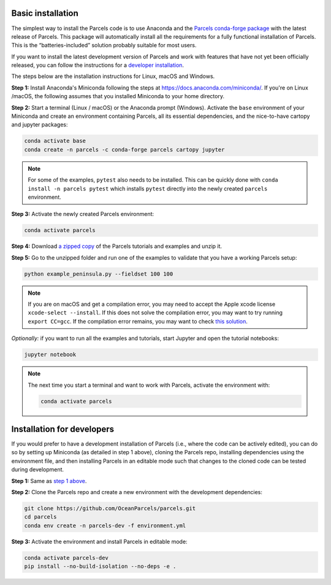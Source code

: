 Basic installation
==================

The simplest way to install the Parcels code is to use Anaconda and the `Parcels conda-forge package <https://anaconda.org/conda-forge/parcels>`_ with the latest release of Parcels. This package will automatically install all the requirements for a fully functional installation of Parcels. This is the “batteries-included” solution probably suitable for most users.

If you want to install the latest development version of Parcels and work with features that have not yet been officially released, you can follow the instructions for a `developer installation <#installation-for-developers>`_.

The steps below are the installation instructions for Linux, macOS and Windows.

.. _step 1 above:

**Step 1:** Install Anaconda's Miniconda following the steps at https://docs.anaconda.com/miniconda/. If you're on Linux /macOS, the following assumes that you installed Miniconda to your home directory.

**Step 2:** Start a terminal (Linux / macOS) or the Anaconda prompt (Windows). Activate the ``base`` environment of your Miniconda and create an environment containing Parcels, all its essential dependencies, and the nice-to-have cartopy and jupyter packages:

.. code-block:: bash

    conda activate base
    conda create -n parcels -c conda-forge parcels cartopy jupyter

.. note::

    For some of the examples, ``pytest`` also needs to be installed. This can be quickly done with ``conda install -n parcels pytest`` which installs ``pytest`` directly into the newly created ``parcels`` environment.

**Step 3:** Activate the newly created Parcels environment:

.. code-block:: bash

    conda activate parcels

**Step 4:** Download `a zipped copy <https://docs.oceanparcels.org/en/latest/_downloads/307c382eb1813dc691e8a80d6c0098f7/parcels_tutorials.zip>`_ of the Parcels tutorials and examples and unzip it.

**Step 5:** Go to the unzipped folder and run one of the examples to validate that you have a working Parcels setup:

.. code-block:: bash

  python example_peninsula.py --fieldset 100 100

.. note::
  If you are on macOS and get a compilation error, you may need to accept the Apple xcode license ``xcode-select --install``. If this does not solve the compilation error, you may want to try running ``export CC=gcc``. If the compilation error remains, you may want to check `this solution <https://stackoverflow.com/a/58323411/5172570>`_.

*Optionally:* if you want to run all the examples and tutorials, start Jupyter and open the tutorial notebooks:

.. code-block:: bash

  jupyter notebook


.. note::

  The next time you start a terminal and want to work with Parcels, activate the environment with:

  .. code-block:: bash

    conda activate parcels


Installation for developers
===========================

If you would prefer to have a development installation of Parcels (i.e., where the code can be actively edited), you can do so by setting up Miniconda (as detailed in step 1 above), cloning the Parcels repo, installing dependencies using the environment file, and then installing Parcels in an editable mode such that changes to the cloned code can be tested during development.

**Step 1:** Same as `step 1 above`_.

**Step 2:** Clone the Parcels repo and create a new environment with the development dependencies:

.. code-block:: bash

  git clone https://github.com/OceanParcels/parcels.git
  cd parcels
  conda env create -n parcels-dev -f environment.yml

**Step 3:** Activate the environment and install Parcels in editable mode:

.. code-block:: bash

  conda activate parcels-dev
  pip install --no-build-isolation --no-deps -e .
